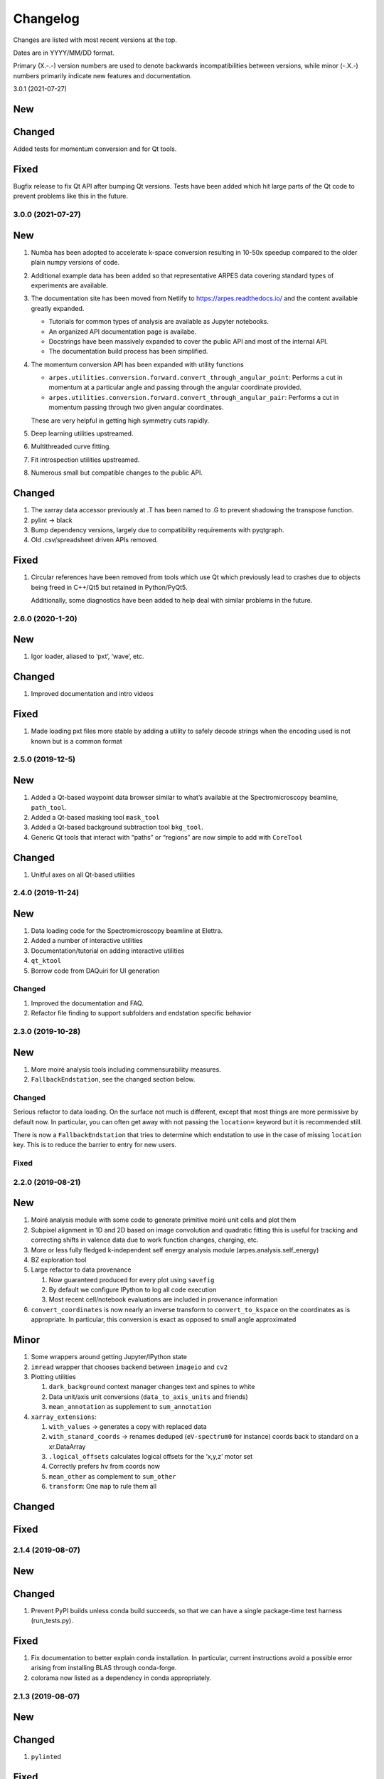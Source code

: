 Changelog
=========

Changes are listed with most recent versions at the top.

Dates are in YYYY/MM/DD format.

Primary (X.-.-) version numbers are used to denote backwards
incompatibilities between versions, while minor (-.X.-) numbers
primarily indicate new features and documentation.

3.0.1 (2021-07-27)

New
~~~

Changed
~~~~~~~

Added tests for momentum conversion and for Qt tools.

Fixed
~~~~~

Bugfix release to fix Qt API after bumping Qt versions.
Tests have been added which hit large parts of the Qt code
to prevent problems like this in the future.

3.0.0 (2021-07-27)
------------------

New
~~~

1. Numba has been adopted to accelerate k-space conversion resulting in 
   10-50x speedup compared to the older plain numpy versions of code.
2. Additional example data has been added so that representative ARPES data
   covering standard types of experiments are available.
3. The documentation site has been moved from Netlify to https://arpes.readthedocs.io/
   and the content available greatly expanded.

   * Tutorials for common types of analysis are available as Jupyter notebooks.
   * An organized API documentation page is availabe.
   * Docstrings have been massively expanded to cover the public API
     and most of the internal API.
   * The documentation build process has been simplified.

4. The momentum conversion API has been expanded with utility functions
   
   * ``arpes.utilities.conversion.forward.convert_through_angular_point``: Performs
     a cut in momentum at a particular angle and passing through the angular coordinate 
     provided.
   * ``arpes.utilities.conversion.forward.convert_through_angular_pair``: Performs 
     a cut in momentum passing through two given angular coordinates.

   These are very helpful in getting high symmetry cuts rapidly.

5. Deep learning utilities upstreamed.
6. Multithreaded curve fitting.
7. Fit introspection utilities upstreamed.
8. Numerous small but compatible changes to the public API.

Changed
~~~~~~~

1. The xarray data accessor previously at .T has been named to .G to
   prevent shadowing the transpose function.
2. pylint -> black
3. Bump dependency versions, largely due to compatibility requirements
   with pyqtgraph.
4. Old .csv/spreadsheet driven APIs removed.

Fixed
~~~~~

1. Circular references have been removed from tools which use Qt which
   previously lead to crashes due to objects being freed in C++/Qt5 but
   retained in Python/PyQt5.

   Additionally, some diagnostics have been added to help deal with
   similar problems in the future.

.. _section-1:

2.6.0 (2020-1-20)
-----------------

.. _new-1:

New
~~~

1. Igor loader, aliased to ‘pxt’, ‘wave’, etc.

.. _changed-1:

Changed
~~~~~~~

1. Improved documentation and intro videos

.. _fixed-1:

Fixed
~~~~~

1. Made loading pxt files more stable by adding a utility to safely
   decode strings when the encoding used is not known but is a common
   format

.. _section-2:

2.5.0 (2019-12-5)
-----------------

.. _new-2:

New
~~~

1. Added a Qt-based waypoint data browser similar to what’s available at
   the Spectromicroscopy beamline, ``path_tool``.
2. Added a Qt-based masking tool ``mask_tool``
3. Added a Qt-based background subtraction tool ``bkg_tool``.
4. Generic Qt tools that interact with “paths” or “regions” are now
   simple to add with ``CoreTool``

.. _changed-2:

Changed
~~~~~~~

1. Unitful axes on all Qt-based utilities

.. _section-3:

2.4.0 (2019-11-24)
------------------

.. _new-3:

New
~~~

1. Data loading code for the Spectromicroscopy beamline at Elettra.
2. Added a number of interactive utilities
3. Documentation/tutorial on adding interactive utilities
4. ``qt_ktool``
5. Borrow code from DAQuiri for UI generation

.. _changed-3:

Changed
-------

1. Improved the documentation and FAQ.
2. Refactor file finding to support subfolders and endstation specific
   behavior

.. _section-4:

2.3.0 (2019-10-28)
------------------

.. _new-4:

New
~~~

1. More moiré analysis tools including commensurability measures.
2. ``FallbackEndstation``, see the changed section below.

.. _changed-4:

Changed
-------

Serious refactor to data loading. On the surface not much is different,
except that most things are more permissive by default now. In
particular, you can often get away with not passing the ``location=``
keyword but it is recommended still.

There is now a ``FallbackEndstation`` that tries to determine which
endstation to use in the case of missing ``location`` key. This is to
reduce the barrier to entry for new users.

.. _fixed-2:

Fixed
-----

.. _section-5:

2.2.0 (2019-08-21)
------------------

.. _new-5:

New
~~~

1. Moiré analysis module with some code to generate primitive moiré unit
   cells and plot them
2. Subpixel alignment in 1D and 2D based on image convolution and
   quadratic fitting this is useful for tracking and correcting shifts
   in valence data due to work function changes, charging, etc.
3. More or less fully fledged k-independent self energy analysis module
   (arpes.analysis.self_energy)
4. BZ exploration tool
5. Large refactor to data provenance

   1. Now guaranteed produced for every plot using ``savefig``
   2. By default we configure IPython to log all code execution
   3. Most recent cell/notebook evaluations are included in provenance
      information

6. ``convert_coordinates`` is now nearly an inverse transform to
   ``convert_to_kspace`` on the coordinates as is appropriate. In
   particular, this conversion is exact as opposed to small angle
   approximated

Minor
~~~~~~

1. Some wrappers around getting Jupyter/IPython state
2. ``imread`` wrapper that chooses backend between ``imageio`` and
   ``cv2``
3. Plotting utilities

   1. ``dark_background`` context manager changes text and spines to
      white
   2. Data unit/axis unit conversions (``data_to_axis_units`` and
      friends)
   3. ``mean_annotation`` as supplement to ``sum_annotation``

4. ``xarray_extensions``:

   1. ``with_values`` -> generates a copy with replaced data
   2. ``with_stanard_coords`` -> renames deduped (``eV-spectrum0`` for
      instance) coords back to standard on a xr.DataArray
   3. ``.logical_offsets`` calculates logical offsets for the ‘x,y,z’
      motor set
   4. Correctly prefers ``hv`` from coords now
   5. ``mean_other`` as complement to ``sum_other``
   6. ``transform``: One ``map`` to rule them all

.. _changed-5:

Changed
~~~~~~~

.. _fixed-3:

Fixed
~~~~~

.. _section-6:

2.1.4 (2019-08-07)
------------------

.. _new-6:

New
~~~

.. _changed-6:

Changed
~~~~~~~

1. Prevent PyPI builds unless conda build succeeds, so that we can have
   a single package-time test harness (run_tests.py).

.. _fixed-4:

Fixed
~~~~~

1. Fix documentation to better explain conda installation. In
   particular, current instructions avoid a possible error arising from
   installing BLAS through conda-forge.

2. colorama now listed as a dependency in conda appropriately.

.. _section-7:

2.1.3 (2019-08-07)
------------------

.. _new-7:

New
~~~

.. _changed-7:

Changed
~~~~~~~

1. ``pylint``\ ed

.. _fixed-5:

Fixed
~~~~~

1. Fix manifest typo that prevents example data being included

.. _section-8:

2.1.2 (2019-08-06)
------------------

.. _new-8:

New
~~~

.. _changed-8:

Changed
~~~~~~~

.. _fixed-6:

Fixed
~~~~~

1. Removed type annotation for optional library breaking builds

.. _section-9:

2.1.1 (2019-08-06)
------------------

.. _new-9:

New
~~~

1. Improved type annotations
2. Slightly safer data loading in light of plugins: no need to call
   ``load_plugins()`` manually.

.. _changed-9:

Changed
~~~~~~~

.. _fixed-7:

Fixed
~~~~~

1. Data moved to a location where it is available in PyPI builds

.. _section-10:

2.1.0 (2019-08-06)
------------------

.. _new-10:

New:
~~~~

1. Improved API documentation.
2. Most recent interative plot context is saved to
   ``arpes.config.CONFIG['CURRENT_CONTEXT']``. This allows simple and
   transparent recovery in case you forget to save the context and
   performed a lot of work in an interactive session. Additionally, this
   means that matplotlib interactive tools should work transparently, as
   the relevant widgets are guaranteed to be kept in memory.
3. Improved provenance coverage for builtins.

.. _changed-10:

Changed:
~~~~~~~~

1. Metadata reworked to a common format accross all endstations. This is
   now documented appropriately with the data model.

.. _fixed-8:

Fixed:
~~~~~~

1. MBS data loader now warns about unsatisfiable attributes and produces
   otherwise correct coordinates in the PyARPES format.
2. Some improvements made in the ANTARES data loader, still not as high
   quality as I would like though.

.. _section-11:

2.0.0 (2019-07-31)
------------------

.. _new-11:

New:
~~~~

1. Major rework in order to provide a consistent angle convention

2. New momentum space conversion widget allows setting offsets
   interactively

3. Fermi surface conversion functions now allow azimuthal rotations

4. New ``experiment`` module contains primitives for exporting scan
   sequences. This is an early addition towards being able to perform
   ARPES experiments from inside PyARPES.

   1. As an example: After conducting nano-XPS, you can use PCA to
      select your sample region and export a scan sequnce just over the
      sample ROI or over the border between your sample and another
      area.

.. _changed-11:

Changed:
~~~~~~~~

1. All loaded data comes with all angles and positions as coordinates
2. All loaded data should immediately convert to momentum space without
   issue (though normal emission is not guaranteed!)
3. Documentation changes to reflect these adjustments to the data model

.. _fixed-9:

Fixed:
~~~~~~

1. Documentation link in README.rst is now correct.

.. _section-12:

1.2.0 (2019-07-18)
------------------

.. _new-12:

New:
~~~~

1. Ship example data so that people can try what is in the documentation
   immediately after installing
2. Users can now load data directly, i.e. without a spreadsheet, with
   ``load_without_dataset``, in the future this will support matches
   based on the current working directory.
3. Users are better warned when spreadsheets are not in the correct
   format. Spreadsheet loading is also generally more permissive, see
   below.

.. _changed-12:

Changed:
~~~~~~~~

1. Added more tests, especially around data loading, spreadsheet loading
   and normalization.

.. _fixed-10:

Fixed:
~~~~~~

1. Spreadsheet loading no longer relatively silently fails due to
   whitespace in column names, we might nevertheless consider doing more
   significant cleaning of data at the very initial stages of
   spreadsheet loading.
2. Spreadsheet loading now appropriately uses safe_read universally.
   ``modern_clean_xlsx_dataset`` is functionally deprecated, but will
   stay in at least for a little while I consider its removal.
3. Spreadsheet loading now appropriately handles files with ‘cleaned’ in
   their name.
4. Spreadsheet writing will not include the index and therefore an
   unnamed column when saving to disk.

.. _section-13:

1.1.0 (2019-07-11)
------------------

.. _new-13:

New:
~~~~

1. Add a self-check utility for debugging installs,
   ``import arpes; arpes.check()``
2. PyARPES can generate scan directives to make working at beamlines or
   nanoARPES endstations simpler. You can now export a region or
   boundary of a region from a PyARPES analysis to a (first pass)
   LabView compatible scan specification. For now this consists of a
   coordinate list and optional spectrum declaration.
3. ``local_config.py`` now has a programmatic interface in
   ``arpes.config.override_settings``.
4. Add ``arpes.utilities.collections.deep_update``

.. _changed-13:

Changed:
~~~~~~~~

1. Documentation overhaul, focusing on legibility for new users and
   installation instructions

.. _fixed-11:

Fixed:
~~~~~~

1. Version requirements on ``lmfit`` are now correct after Nick added
   ``SplitLorentzian`` xarray compatible models

.. _section-14:

1.0.2 (2019-07-08)
------------------

.. _new-14:

New:
~~~~

1. Moved to CI/CD on Azure Pipelines
   (https://dev.azure.com/lanzara-group/PyARPES)
2. Tests available for data loading and some limited analysis routines

.. _changed-14:

Changed:
~~~~~~~~

1. Lanzara group Main Chamber data loading code will set a photon energy
   of 5.93 eV on all datasets by default

.. _fixed-12:

Fixed:
~~~~~~

1. ``arpes.analysis.derivative.dn_along_axis`` now properly accepts a
   smoothing function (``smooth_fn``) with the signature
   ``xr.DataArray -> xr.DataArray``.

1.0.0 (June 2019)
-----------------

.. _new-15:

New:
~~~~

1. First official release. API should be largely in place around most of
   PyARPES.
